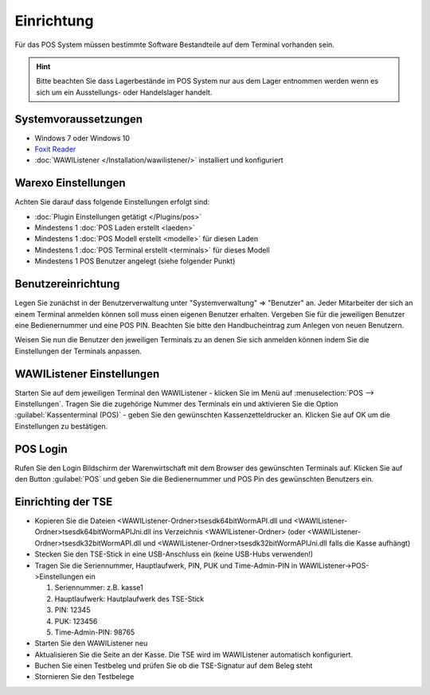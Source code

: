 Einrichtung
###########

Für das POS System müssen bestimmte Software Bestandteile auf dem Terminal vorhanden sein.

.. Hint:: Bitte beachten Sie dass Lagerbestände im POS System nur aus dem Lager entnommen werden wenn es sich um ein Ausstellungs- oder Handelslager handelt.

Systemvoraussetzungen
~~~~~~~~~~~~~~~~~~~~~

-  Windows 7 oder Windows 10
-  `Foxit Reader <https://www.foxitsoftware.com/de/products/pdf-reader/>`__
-  :doc:`WAWIListener </Installation/wawilistener/>` installiert und konfiguriert

Warexo Einstellungen
~~~~~~~~~~~~~~~~~~~~

Achten Sie darauf dass folgende Einstellungen erfolgt sind:

-  :doc:`Plugin Einstellungen getätigt </Plugins/pos>`
-  Mindestens 1 :doc:`POS Laden erstellt <laeden>`
-  Mindestens 1 :doc:`POS Modell erstellt <modelle>` für diesen Laden
-  Mindestens 1 :doc:`POS Terminal erstellt <terminals>` für dieses Modell
-  Mindestens 1 POS Benutzer angelegt (siehe folgender Punkt)

Benutzereinrichtung
~~~~~~~~~~~~~~~~~~~

Legen Sie zunächst in der Benutzerverwaltung unter "Systemverwaltung" => "Benutzer" an. Jeder Mitarbeiter der sich
an einem Terminal anmelden können soll muss einen eigenen Benutzer erhalten. Vergeben Sie für die jeweiligen Benutzer
eine Bedienernummer und eine POS PIN. Beachten Sie bitte den Handbucheintrag zum Anlegen von neuen Benutzern.

Weisen Sie nun die Benutzer den jeweiligen Terminals zu an denen Sie sich anmelden können indem Sie die Einstellungen der Terminals anpassen.

WAWIListener Einstellungen
~~~~~~~~~~~~~~~~~~~~~~~~~~

Starten Sie auf dem jeweiligen Terminal den WAWIListener - klicken Sie im Menü auf :menuselection:`POS --> Einstellungen`.
Tragen Sie die zugehörige Nummer des Terminals ein und aktivieren Sie die Option :guilabel:`Kassenterminal (POS)` -
geben Sie den gewünschten Kassenzetteldrucker an. Klicken Sie auf OK um die Einstellungen zu bestätigen.

POS Login
~~~~~~~~~

Rufen Sie den Login Bildschirm der Warenwirtschaft mit dem Browser des gewünschten Terminals auf.
Klicken Sie auf den Button :guilabel:`POS` und geben Sie die Bedienernummer und POS Pin des gewünschten Benutzers ein.

Einrichting der TSE
~~~~~~~~~

-  Kopieren Sie die Dateien <WAWIListener-Ordner>\tsesdk\64bit\WormAPI.dll und <WAWIListener-Ordner>\tsesdk\64bit\WormAPIJni.dll ins Verzeichnis <WAWIListener-Ordner> (oder <WAWIListener-Ordner>\tsesdk\32bit\WormAPI.dll und <WAWIListener-Ordner>\tsesdk\32bit\WormAPIJni.dll falls die Kasse aufhängt)
-  Stecken Sie den TSE-Stick in eine USB-Anschluss ein (keine USB-Hubs verwenden!)
-  Tragen Sie die Seriennummer, Hauptlaufwerk, PIN, PUK und Time-Admin-PIN  in WAWIListener->POS->Einstellungen ein

   1. Seriennummer: z.B. kasse1
   
   2. Hauptlaufwerk: Hautplaufwerk des TSE-Stick
   
   3. PIN: 12345
   
   4. PUK: 123456
   
   5. Time-Admin-PIN: 98765
   
-  Starten Sie den WAWIListener neu
-  Aktualisieren Sie die Seite an der Kasse. Die TSE wird im WAWIListener automatisch konfiguriert.
-  Buchen Sie einen Testbeleg und prüfen Sie ob die TSE-Signatur auf dem Beleg steht
-  Stornieren Sie den Testbelege
